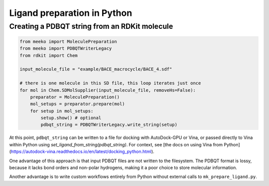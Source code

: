 Ligand preparation in Python
============================


Creating a PDBQT string from an RDKit molecule
----------------------------------------------
.. code-block:: python

    from meeko import MoleculePreparation
    from meeko import PDBQTWriterLegacy
    from rdkit import Chem
    
    input_molecule_file = "example/BACE_macrocycle/BACE_4.sdf"
    
    # there is one molecule in this SD file, this loop iterates just once
    for mol in Chem.SDMolSupplier(input_molecule_file, removeHs=False):
        preparator = MoleculePreparation()
        mol_setups = preparator.prepare(mol)
        for setup in mol_setups:
            setup.show() # optional
            pdbqt_string = PDBQTWriterLegacy.write_string(setup)

At this point, ``pdbqt_string`` can be written to a file for
docking with AutoDock-GPU or Vina, or passed directly to Vina within Python
using `set_ligand_from_string(pdbqt_string)`. For context, see
[the docs on using Vina from Python](https://autodock-vina.readthedocs.io/en/latest/docking_python.html).

One advantage of this approach is that input PDBQT files are not written to the filesystem.
The PDBQT format is lossy, because it lacks bond orders and non-polar hydrogens,
making it a poor choice to store molecular information.

Another advantage is to write custom workflows entirely from Python without external
calls to ``mk_prepare_ligand.py``.

